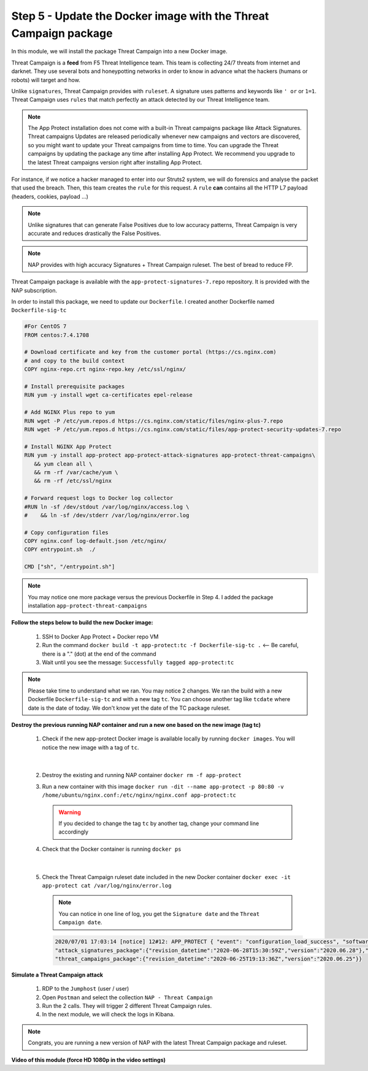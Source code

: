 Step 5 - Update the Docker image with the Threat Campaign package
#################################################################

In this module, we will install the package Threat Campaign into a new Docker image.

Threat Campaign is a **feed** from F5 Threat Intelligence team. This team is collecting 24/7 threats from internet and darknet. 
They use several bots and honeypotting networks in order to know in advance what the hackers (humans or robots) will target and how.

Unlike ``signatures``, Threat Campaign provides with ``ruleset``. A signature uses patterns and keywords like ``' or`` or ``1=1``. Threat Campaign uses ``rules`` that match perfectly an attack detected by our Threat Intelligence team.

.. note :: The App Protect installation does not come with a built-in Threat campaigns package like Attack Signatures. Threat campaigns Updates are released periodically whenever new campaigns and vectors are discovered, so you might want to update your Threat campaigns from time to time. You can upgrade the Threat campaigns by updating the package any time after installing App Protect. We recommend you upgrade to the latest Threat campaigns version right after installing App Protect.


For instance, if we notice a hacker managed to enter into our Struts2 system, we will do forensics and analyse the packet that used the breach. Then, this team creates the ``rule`` for this request.
A ``rule`` **can** contains all the HTTP L7 payload (headers, cookies, payload ...)

.. note :: Unlike signatures that can generate False Positives due to low accuracy patterns, Threat Campaign is very accurate and reduces drastically the False Positives. 

.. note :: NAP provides with high accuracy Signatures + Threat Campaign ruleset. The best of bread to reduce FP.


Threat Campaign package is available with the ``app-protect-signatures-7.repo`` repository. It is provided with the NAP subscription.

In order to install this package, we need to update our ``Dockerfile``. I created another Dockerfile named ``Dockerfile-sig-tc``

.. code-block:: bash

   #For CentOS 7
   FROM centos:7.4.1708

   # Download certificate and key from the customer portal (https://cs.nginx.com)
   # and copy to the build context
   COPY nginx-repo.crt nginx-repo.key /etc/ssl/nginx/

   # Install prerequisite packages
   RUN yum -y install wget ca-certificates epel-release

   # Add NGINX Plus repo to yum
   RUN wget -P /etc/yum.repos.d https://cs.nginx.com/static/files/nginx-plus-7.repo
   RUN wget -P /etc/yum.repos.d https://cs.nginx.com/static/files/app-protect-security-updates-7.repo

   # Install NGINX App Protect
   RUN yum -y install app-protect app-protect-attack-signatures app-protect-threat-campaigns\
      && yum clean all \
      && rm -rf /var/cache/yum \
      && rm -rf /etc/ssl/nginx

   # Forward request logs to Docker log collector
   #RUN ln -sf /dev/stdout /var/log/nginx/access.log \
   #    && ln -sf /dev/stderr /var/log/nginx/error.log

   # Copy configuration files
   COPY nginx.conf log-default.json /etc/nginx/
   COPY entrypoint.sh  ./

   CMD ["sh", "/entrypoint.sh"]


.. note:: You may notice one more package versus the previous Dockerfile in Step 4. I added the package installation ``app-protect-threat-campaigns``


**Follow the steps below to build the new Docker image:**

   #. SSH to Docker App Protect + Docker repo VM
   #. Run the command ``docker build -t app-protect:tc -f Dockerfile-sig-tc .`` <-- Be careful, there is a "." (dot) at the end of the command
   #. Wait until you see the message: ``Successfully tagged app-protect:tc``

.. note:: Please take time to understand what we ran. You may notice 2 changes. We ran the build with a new Dockerfile ``Dockerfile-sig-tc`` and with a new tag ``tc``. You can choose another tag like ``tcdate`` where date is the date of today. We don't know yet the date of the TC package ruleset.


**Destroy the previous running NAP container and run a new one based on the new image (tag tc)**

   1. Check if the new app-protect Docker image is available locally by running ``docker images``. You will notice the new image with a tag of ``tc``.

      .. image:: ../pictures/module3/docker_images.png
         :align: center

|

   2. Destroy the existing and running NAP container ``docker rm -f app-protect``
   3. Run a new container with this image ``docker run -dit --name app-protect -p 80:80 -v /home/ubuntu/nginx.conf:/etc/nginx/nginx.conf app-protect:tc``

      .. warning :: If you decided to change the tag ``tc`` by another tag, change your command line accordingly

   4. Check that the Docker container is running ``docker ps``

      .. image:: ../pictures/module3/docker_run.png
         :align: center

|

   5. Check the Threat Campaign ruleset date included in the new Docker container ``docker exec -it app-protect cat /var/log/nginx/error.log``

      .. note :: You can notice in one line of log, you get the ``Signature date`` and the ``Threat Campaign date``.

      .. code-block:: 
      
         2020/07/01 17:03:14 [notice] 12#12: APP_PROTECT { "event": "configuration_load_success", "software_version": "3.74.0", 
         "attack_signatures_package":{"revision_datetime":"2020-06-28T15:30:59Z","version":"2020.06.28"},"completed_successfully":true,
         "threat_campaigns_package":{"revision_datetime":"2020-06-25T19:13:36Z","version":"2020.06.25"}}




**Simulate a Threat Campaign attack**

   #. RDP to the ``Jumphost`` (user / user)
   #. Open ``Postman`` and select the collection ``NAP - Threat Campaign``
   #. Run the 2 calls. They will trigger 2 different Threat Campaign rules.
   #. In the next module, we will check the logs in Kibana.


.. note:: Congrats, you are running a new version of NAP with the latest Threat Campaign package and ruleset.


**Video of this module (force HD 1080p in the video settings)**

.. raw:: html

    <div style="text-align: center; margin-bottom: 2em;">
    <iframe width="1120" height="630" src="https://www.youtube.com/embed/fwHe0sp-5gA" frameborder="0" allow="accelerometer; autoplay; encrypted-media; gyroscope; picture-in-picture" allowfullscreen></iframe>
    </div>
